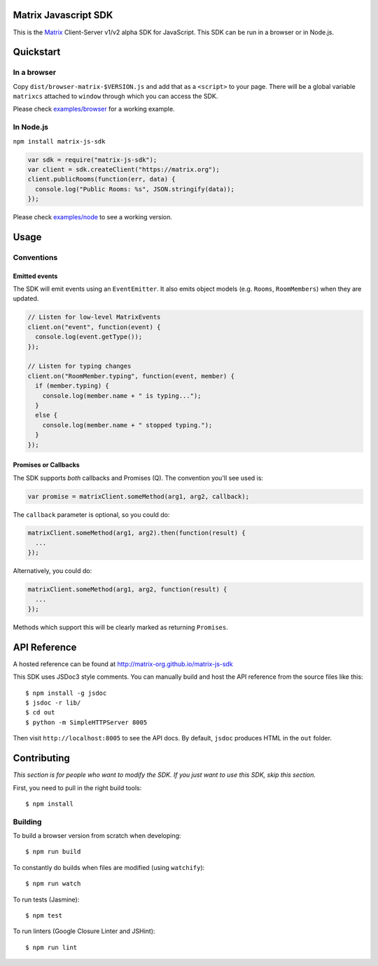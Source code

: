 Matrix Javascript SDK
=====================
.. image:: http://matrix.org/jenkins/buildStatus/icon?job=JavascriptSDK
   :target: http://matrix.org/jenkins/job/JavascriptSDK/

This is the Matrix_ Client-Server v1/v2 alpha SDK for JavaScript. This SDK can be run
in a browser or in Node.js.

Quickstart
==========

In a browser
------------
Copy ``dist/browser-matrix-$VERSION.js`` and add that as a ``<script>`` to
your page. There will be a global variable ``matrixcs`` attached to
``window`` through which you can access the SDK.

Please check `examples/browser`_ for a working example. 

In Node.js
----------

``npm install matrix-js-sdk``

.. code:: javascript

  var sdk = require("matrix-js-sdk");
  var client = sdk.createClient("https://matrix.org");
  client.publicRooms(function(err, data) {
    console.log("Public Rooms: %s", JSON.stringify(data));
  });

Please check `examples/node`_ to see a working version.

Usage
=====

Conventions
-----------

Emitted events
~~~~~~~~~~~~~~

The SDK will emit events using an ``EventEmitter``. It also
emits object models (e.g. ``Rooms``, ``RoomMembers``) when they
are updated.

.. code:: javascript
  
  // Listen for low-level MatrixEvents
  client.on("event", function(event) {
    console.log(event.getType());
  });
  
  // Listen for typing changes
  client.on("RoomMember.typing", function(event, member) {
    if (member.typing) {
      console.log(member.name + " is typing...");
    }
    else {
      console.log(member.name + " stopped typing.");
    }
  });

Promises or Callbacks
~~~~~~~~~~~~~~~~~~~~~
The SDK supports *both* callbacks and Promises (Q). The convention
you'll see used is:

.. code:: javascript

  var promise = matrixClient.someMethod(arg1, arg2, callback);
  
The ``callback`` parameter is optional, so you could do:

.. code:: javascript

  matrixClient.someMethod(arg1, arg2).then(function(result) {
    ...
  });
  
Alternatively, you could do:

.. code:: javascript

  matrixClient.someMethod(arg1, arg2, function(result) {
    ...
  });
  
Methods which support this will be clearly marked as returning
``Promises``.
  
API Reference
=============

A hosted reference can be found at http://matrix-org.github.io/matrix-js-sdk

This SDK uses JSDoc3 style comments. You can manually build and
host the API reference from the source files like this::

  $ npm install -g jsdoc
  $ jsdoc -r lib/
  $ cd out
  $ python -m SimpleHTTPServer 8005
  
Then visit ``http://localhost:8005`` to see the API docs. By
default, ``jsdoc`` produces HTML in the ``out`` folder.

Contributing
============
*This section is for people who want to modify the SDK. If you just
want to use this SDK, skip this section.*

First, you need to pull in the right build tools::

 $ npm install


Building
--------

To build a browser version from scratch when developing::

 $ npm run build


To constantly do builds when files are modified (using ``watchify``)::

 $ npm run watch
 
To run tests (Jasmine)::

 $ npm test
 
To run linters (Google Closure Linter and JSHint)::

 $ npm run lint

.. _Matrix: http://matrix.org
.. _examples/browser: examples/browser
.. _examples/node: examples/node
.. _client server API: http://matrix.org/docs/api/client-server/
